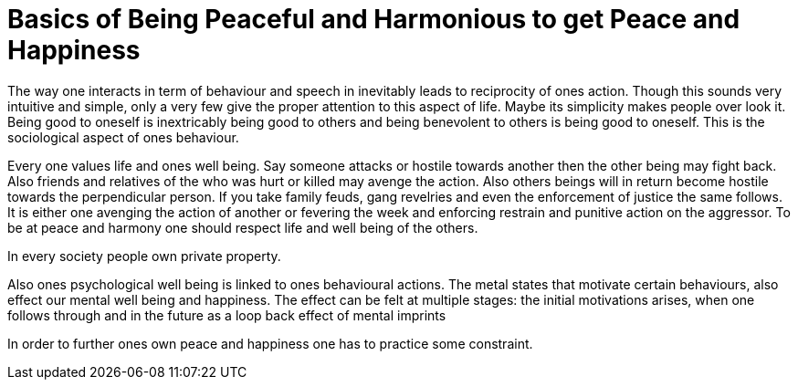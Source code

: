 = Basics of Being Peaceful and Harmonious to get Peace and Happiness

The way one interacts in term of behaviour and speech in inevitably leads to reciprocity of ones action. Though this sounds very intuitive and simple, only a very few give the proper attention to this aspect of life. Maybe its simplicity makes people over look it. Being good to oneself is inextricably being good to others and being benevolent to others is being good to oneself. This is the sociological aspect of ones behaviour.

Every one values life and ones well being. Say someone attacks or hostile towards another then the other being may fight back. Also friends and relatives of the who was hurt or killed may avenge the action. Also others beings will in return become hostile towards the perpendicular person. If you take family feuds, gang revelries and even the enforcement of justice the same follows. It is either one avenging the action of another or fevering the week and enforcing restrain and punitive action on the aggressor. To be at peace and harmony one should respect life and well being of the others.

In every society people own private property.

Also ones psychological well being is linked to ones behavioural actions. The metal states that motivate certain behaviours, also effect our mental well being and happiness. The effect can be felt at multiple stages: the initial motivations arises, when one follows through and in the future as a loop back effect of mental imprints 

In order to further ones own peace and happiness one has to practice some constraint.
